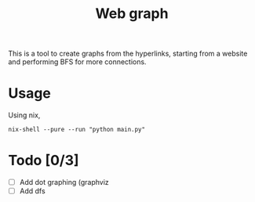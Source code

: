 #+TITLE: Web graph
This is a tool to create graphs from the hyperlinks, starting from a
website and performing BFS for more connections.
* Usage
Using nix,
#+BEGIN_SRC shell
nix-shell --pure --run "python main.py"
#+END_SRC
* Todo [0/3]
- [ ] Add dot graphing (graphviz
- [ ] Add dfs
